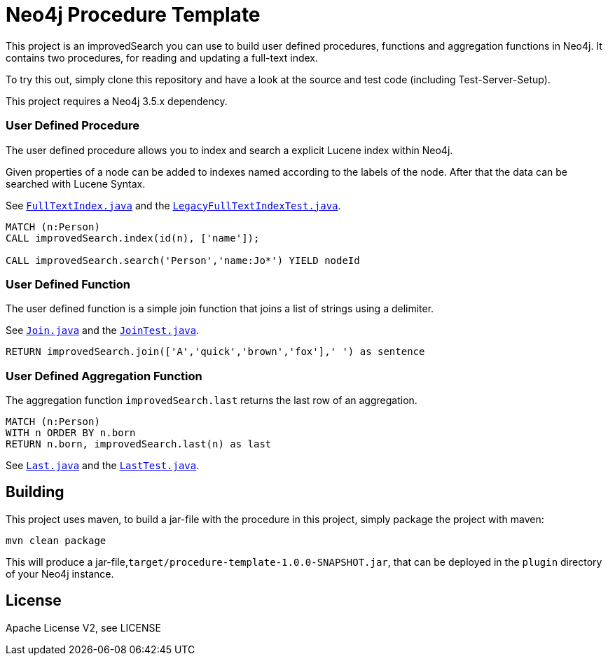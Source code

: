 = Neo4j Procedure Template
:branch: 3.5
:root: https://github.com/neo4j-examples/neo4j-procedure-template/blob/{branch}/src

This project is an improvedSearch you can use to build user defined procedures, functions and aggregation functions in Neo4j.
It contains two procedures, for reading and updating a full-text index.

To try this out, simply clone this repository and have a look at the source and test code (including Test-Server-Setup).

[Note]
This project requires a Neo4j {branch}.x dependency.


=== User Defined Procedure

The user defined procedure allows you to index and search a explicit Lucene index within Neo4j.

Given properties of a node can be added to indexes named according to the labels of the node.
After that the data can be searched with Lucene Syntax.

See link:{root}/main/java/improvedSearch/FullTextIndex.java[`FullTextIndex.java`] and the link:{root}/test/java/improvedSearch/LegacyFullTextIndexTest.java[`LegacyFullTextIndexTest.java`].

[source,cypher]
----
MATCH (n:Person)
CALL improvedSearch.index(id(n), ['name']);

CALL improvedSearch.search('Person','name:Jo*') YIELD nodeId
----

=== User Defined Function

The user defined function is a simple join function that joins a list of strings using a delimiter.

See link:{root}/main/java/improvedSearch/Join.java[`Join.java`] and the link:{root}/test/java/improvedSearch/JoinTest.java[`JoinTest.java`].

[source,cypher]
----
RETURN improvedSearch.join(['A','quick','brown','fox'],' ') as sentence
----

=== User Defined Aggregation Function

The aggregation function `improvedSearch.last` returns the last row of an aggregation.

[source,cypher]
----
MATCH (n:Person)
WITH n ORDER BY n.born
RETURN n.born, improvedSearch.last(n) as last
----

See link:{root}/main/java/improvedSearch/Last.java[`Last.java`] and the link:{root}/test/java/improvedSearch/LastTest.java[`LastTest.java`].

== Building

This project uses maven, to build a jar-file with the procedure in this
project, simply package the project with maven:

    mvn clean package

This will produce a jar-file,`target/procedure-template-1.0.0-SNAPSHOT.jar`,
that can be deployed in the `plugin` directory of your Neo4j instance.

== License

Apache License V2, see LICENSE
